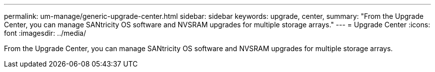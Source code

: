 ---
permalink: um-manage/generic-upgrade-center.html
sidebar: sidebar
keywords: upgrade, center,
summary: "From the Upgrade Center, you can manage SANtricity OS software and NVSRAM upgrades for multiple storage arrays."
---
= Upgrade Center
:icons: font
:imagesdir: ../media/

[.lead]
From the Upgrade Center, you can manage SANtricity OS software and NVSRAM upgrades for multiple storage arrays.
